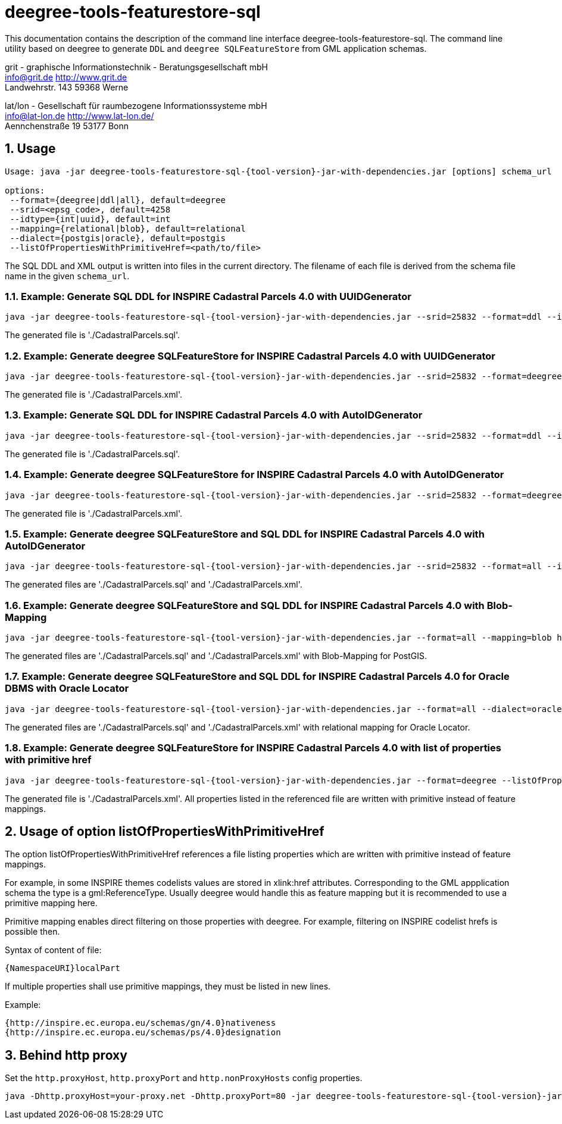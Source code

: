 :doctype: book
:encoding: utf-8
:toc: macro
:toclevels: 3
:numbered:
:title-logo-image: src/main/asciidoc/images/Logo_deegree.png

= deegree-tools-featurestore-sql

This documentation contains the description of the command line interface deegree-tools-featurestore-sql. The command line utility based on deegree to generate `DDL` and `deegree SQLFeatureStore` from GML application schemas.


grit - graphische Informationstechnik - Beratungsgesellschaft mbH +
info@grit.de http://www.grit.de +
Landwehrstr. 143 59368 Werne +

lat/lon - Gesellschaft für raumbezogene Informationssysteme mbH +
info@lat-lon.de http://www.lat-lon.de/ +
Aennchenstraße 19 53177 Bonn +

== Usage

[subs="attributes+"]
------------------------------
Usage: java -jar deegree-tools-featurestore-sql-{tool-version}-jar-with-dependencies.jar [options] schema_url

options:
 --format={deegree|ddl|all}, default=deegree
 --srid=<epsg_code>, default=4258
 --idtype={int|uuid}, default=int
 --mapping={relational|blob}, default=relational
 --dialect={postgis|oracle}, default=postgis
 --listOfPropertiesWithPrimitiveHref=<path/to/file>
------------------------------

The SQL DDL and XML output is written into files in the current directory. The filename of each file is derived from the 
schema file name in the given `schema_url`.

=== Example: Generate SQL DDL for INSPIRE Cadastral Parcels 4.0 with UUIDGenerator

[subs="attributes+"]
------------------------------
java -jar deegree-tools-featurestore-sql-{tool-version}-jar-with-dependencies.jar --srid=25832 --format=ddl --idtype=uuid http://inspire.ec.europa.eu/schemas/cp/4.0/CadastralParcels.xsd
------------------------------

The generated file is './CadastralParcels.sql'.    

=== Example: Generate deegree SQLFeatureStore for INSPIRE Cadastral Parcels 4.0 with UUIDGenerator

[subs="attributes+"]
------------------------------
java -jar deegree-tools-featurestore-sql-{tool-version}-jar-with-dependencies.jar --srid=25832 --format=deegree --idtype=uuid http://inspire.ec.europa.eu/schemas/cp/4.0/CadastralParcels.xsd
------------------------------
    
The generated file is './CadastralParcels.xml'.    

=== Example: Generate SQL DDL for INSPIRE Cadastral Parcels 4.0 with AutoIDGenerator

[subs="attributes+"]
------------------------------
java -jar deegree-tools-featurestore-sql-{tool-version}-jar-with-dependencies.jar --srid=25832 --format=ddl --idtype=int http://inspire.ec.europa.eu/schemas/cp/4.0/CadastralParcels.xsd
------------------------------

The generated file is './CadastralParcels.sql'.

=== Example: Generate deegree SQLFeatureStore for INSPIRE Cadastral Parcels 4.0 with AutoIDGenerator

[subs="attributes+"]
------------------------------
java -jar deegree-tools-featurestore-sql-{tool-version}-jar-with-dependencies.jar --srid=25832 --format=deegree --idtype=int http://inspire.ec.europa.eu/schemas/cp/4.0/CadastralParcels.xsd
------------------------------

The generated file is './CadastralParcels.xml'.

=== Example: Generate deegree SQLFeatureStore and SQL DDL for INSPIRE Cadastral Parcels 4.0 with AutoIDGenerator

[subs="attributes+"]
------------------------------
java -jar deegree-tools-featurestore-sql-{tool-version}-jar-with-dependencies.jar --srid=25832 --format=all --idtype=int http://inspire.ec.europa.eu/schemas/cp/4.0/CadastralParcels.xsd
------------------------------

The generated files are './CadastralParcels.sql' and './CadastralParcels.xml'.

=== Example: Generate deegree SQLFeatureStore and SQL DDL for INSPIRE Cadastral Parcels 4.0 with Blob-Mapping

[subs="attributes+"]
------------------------------
java -jar deegree-tools-featurestore-sql-{tool-version}-jar-with-dependencies.jar --format=all --mapping=blob http://inspire.ec.europa.eu/schemas/cp/4.0/CadastralParcels.xsd
------------------------------
    
The generated files are './CadastralParcels.sql' and './CadastralParcels.xml' with Blob-Mapping for PostGIS.    

=== Example: Generate deegree SQLFeatureStore and SQL DDL for INSPIRE Cadastral Parcels 4.0 for Oracle DBMS with Oracle Locator

[subs="attributes+"]
------------------------------
java -jar deegree-tools-featurestore-sql-{tool-version}-jar-with-dependencies.jar --format=all --dialect=oracle http://inspire.ec.europa.eu/schemas/cp/4.0/CadastralParcels.xsd
------------------------------

The generated files are './CadastralParcels.sql' and './CadastralParcels.xml' with relational mapping for Oracle Locator.

### Example: Generate deegree SQLFeatureStore for INSPIRE Cadastral Parcels 4.0 with list of properties with primitive href

[subs="attributes+"]
------------------------------
java -jar deegree-tools-featurestore-sql-{tool-version}-jar-with-dependencies.jar --format=deegree --listOfPropertiesWithPrimitiveHref=<path/to/file> http://inspire.ec.europa.eu/schemas/cp/4.0/CadastralParcels.xsd
------------------------------

The generated file is './CadastralParcels.xml'. All properties listed in the referenced file are written with primitive instead of feature mappings.

## Usage of option listOfPropertiesWithPrimitiveHref

The option listOfPropertiesWithPrimitiveHref references a file listing properties which are written with primitive instead of feature mappings.

For example, in some INSPIRE themes codelists values are stored in xlink:href attributes. Corresponding to the GML appplication schema the type is a gml:ReferenceType. Usually deegree would handle this as feature mapping but it is recommended to use a primitive mapping here.

Primitive mapping enables direct filtering on those properties with deegree. For example, filtering on INSPIRE codelist hrefs is possible then.

Syntax of content of file:

    {NamespaceURI}localPart

If multiple properties shall use primitive mappings, they must be listed in new lines.

Example:

    {http://inspire.ec.europa.eu/schemas/gn/4.0}nativeness
    {http://inspire.ec.europa.eu/schemas/ps/4.0}designation

== Behind http proxy

Set the `http.proxyHost`, `http.proxyPort` and `http.nonProxyHosts` config properties.

[subs="attributes+"]
------------------------------
java -Dhttp.proxyHost=your-proxy.net -Dhttp.proxyPort=80 -jar deegree-tools-featurestore-sql-{tool-version}-jar-with-dependencies.jar --format=ddl --idtype=uuid http://inspire.ec.europa.eu/schemas/cp/4.0/CadastralParcels.xsd
------------------------------

